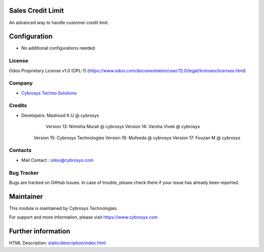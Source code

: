 Sales Credit Limit
==================================================
An advanced way to handle customer credit limit.

Configuration
=============
* No additional configurations needed

License
-------
Odoo Proprietary License v1.0 (OPL-1)
(https://www.odoo.com/documentation/user/12.0/legal/licenses/licenses.html)

Company
-------
* `Cybrosys Techno Solutions <https://cybrosys.com/>`__

Credits
-------
* Developers: 	Mashood K.U @ cybrosys
    		Version 13: Nimisha Murali @ cybrosys
    		Version 14: Varsha Vivek @ cybrosys
            Version 15: Cybrosys Technologies
            Version 16: Mufeeda @ cybrosys
            Version 17: Fouzan M @ cybrosys

Contacts
--------
* Mail Contact : odoo@cybrosys.com

Bug Tracker
-----------
Bugs are tracked on GitHub Issues. In case of trouble, please check there if your issue has already been reported.

Maintainer
==========
This module is maintained by Cybrosys Technologies.

For support and more information, please visit https://www.cybrosys.com

Further information
===================
HTML Description: `<static/description/index.html>`__

